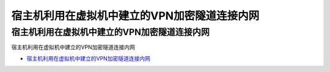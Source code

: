 宿主机利用在虚拟机中建立的VPN加密隧道连接内网
=================================

宿主机利用在虚拟机中建立的VPN加密隧道连接内网
------------------

宿主机利用在虚拟机中建立的VPN加密隧道连接内网

* `宿主机利用在虚拟机中建立的VPN加密隧道连接内网`_

.. _宿主机利用在虚拟机中建立的VPN加密隧道连接内网: https://www.freebuf.com/sectool/234695.html




